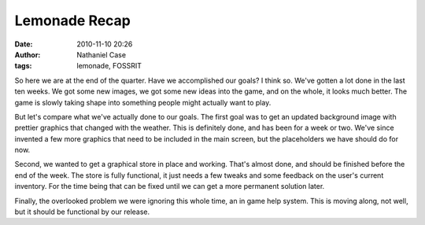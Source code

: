 Lemonade Recap
##############
:date: 2010-11-10 20:26
:author: Nathaniel Case
:tags: lemonade, FOSSRIT

So here we are at the end of the quarter. Have we accomplished our
goals? I think so.
We've gotten a lot done in the last ten weeks. We got some new images,
we got some new ideas into the game, and on the whole, it looks much
better. The game is slowly taking shape into something people might
actually want to play.

.. raw:: html

   <div>

.. raw:: html

   </div>

.. raw:: html

   <div>

But let's compare what we've actually done to our goals. The first goal
was to get an updated background image with prettier graphics that
changed with the weather. This is definitely done, and has been for a
week or two. We've since invented a few more graphics that need to be
included in the main screen, but the placeholders we have should do for
now.

.. raw:: html

   </div>

.. raw:: html

   <div>

.. raw:: html

   </div>

.. raw:: html

   <div>

Second, we wanted to get a graphical store in place and working. That's
almost done, and should be finished before the end of the week. The
store is fully functional, it just needs a few tweaks and some feedback
on the user's current inventory. For the time being that can be fixed
until we can get a more permanent solution later.

.. raw:: html

   </div>

.. raw:: html

   <div>

.. raw:: html

   </div>

.. raw:: html

   <div>

Finally, the overlooked problem we were ignoring this whole time, an in
game help system. This is moving along, not well, but it should be
functional by our release.

.. raw:: html

   </div>

.. raw:: html

   </p>

